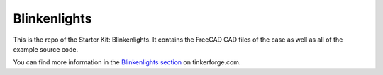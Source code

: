 Blinkenlights
=============

This is the repo of the Starter Kit: Blinkenlights. It contains the
FreeCAD CAD files of the case as well as all of the example source code.

You can find more information in the `Blinkenlights section
<http://www.tinkerforge.com/en/doc/Kits/Blinkenlights/Blinkenlights.html>`__
on tinkerforge.com.
